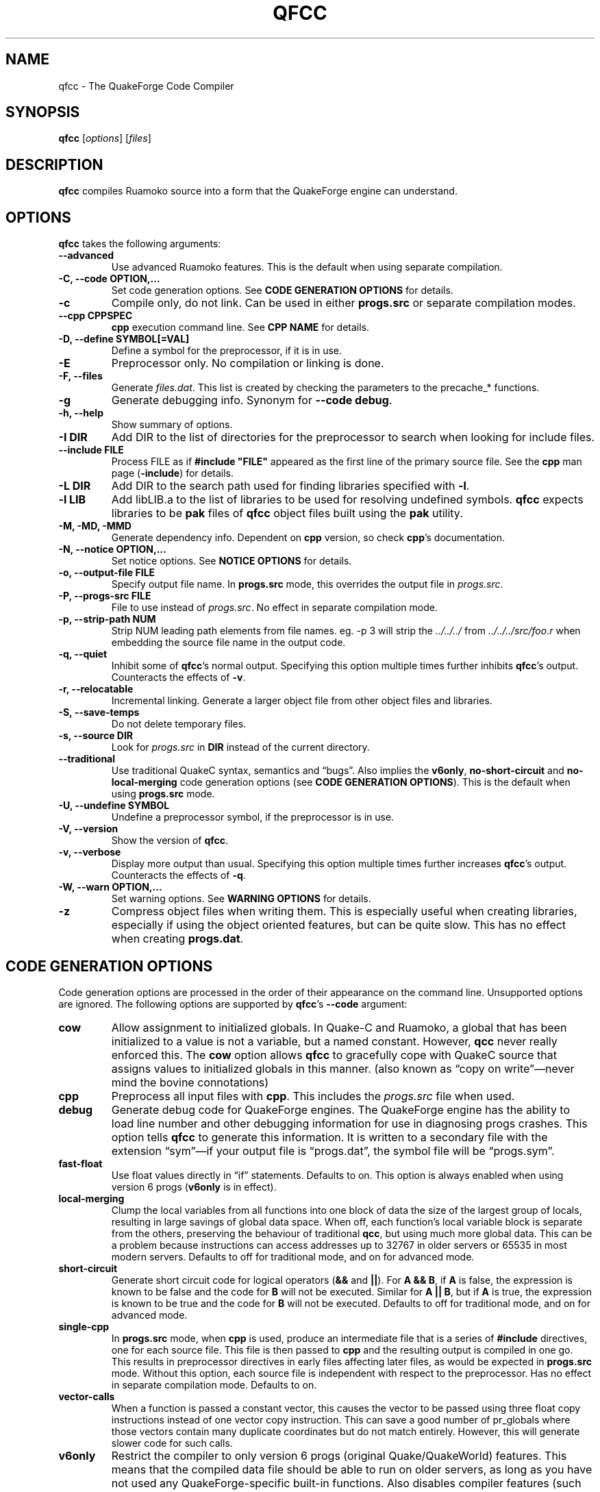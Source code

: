 .\"                              hey, Emacs:   -*- nroff -*-
.\" qfcc is free software; you can redistribute it and/or modify
.\" it under the terms of the GNU General Public License as published by
.\" the Free Software Foundation; either version 2 of the License, or
.\" (at your option) any later version.
.\"
.\" This program is distributed in the hope that it will be useful,
.\" but WITHOUT ANY WARRANTY; without even the implied warranty of
.\" MERCHANTABILITY or FITNESS FOR A PARTICULAR PURPOSE.
.\"
.\" See the GNU General Public License for more details.
.\"
.\" You should have received a copy of the GNU General Public License
.\" along with this program; see the file COPYING.  If not, write to:
.\"
.\"		Free Software Foundation, Inc.
.\"		59 Temple Place, Suite 330
.\"		Boston, MA 02111-1307, USA
.\"
.\" Some roff macros, for reference:
.\" .nh        disable hyphenation
.\" .hy        enable hyphenation
.\" .ad l      left justify
.\" .ad b      justify to both left and right margins (default)
.\" .nf        disable filling
.\" .fi        enable filling
.\" .br        insert line break
.\" .sp <n>    insert n+1 empty lines
.\" for manpage-specific macros, see man(7)
.\"
.ds qfcc \fBqfcc\fP
.ds cpp \fBcpp\fP
.ds progs.src \fIprogs.src\fP
.TH QFCC 1 "28 April, 2004" QuakeForge "QuakeForge Developer's Manual"
.\" Please update the above date whenever this man page is modified.
.SH NAME
qfcc \- The QuakeForge Code Compiler
.SH SYNOPSIS
.B qfcc
.RI [ options ]
.RI [ files ]
.SH DESCRIPTION
\*[qfcc] compiles Ruamoko source into a form that the QuakeForge engine can
understand.
.SH OPTIONS
\*[qfcc] takes the following arguments:
.TP
.B \-\-advanced
Use advanced Ruamoko features.
This is the default when using separate compilation.
.TP
.B \-C, \-\-code OPTION,...
Set code generation options.
See \fBCODE GENERATION OPTIONS\fP for details.
.TP
.B \-c
Compile only, do not link.
Can be used in either \fBprogs.src\fP or separate compilation modes.
.TP
.B \-\-cpp CPPSPEC
\*[cpp] execution command line.
See \fBCPP NAME\fP for details.
.TP
.B \-D, \-\-define SYMBOL[=VAL]
Define a symbol for the preprocessor, if it is in use.
.TP
.B \-E
Preprocessor only.
No compilation or linking is done.
.TP
.B \-F, \-\-files
Generate \fIfiles.dat\fP.
This list is created by checking the parameters to the precache_* functions.
.TP
.B \-g
Generate debugging info.
Synonym for \fB\-\-code debug\fP.
.TP
.B \-h, \-\-help
Show summary of options.
.TP
.B \-I DIR
Add DIR to the list of directories for the preprocessor to search when looking
for include files.
.TP
.B \-\-include FILE
Process FILE as if \fB#include "FILE"\fP appeared as the first line of the
primary source file.
See the \*[cpp] man page (\fB\-include\fP) for details.
.TP
.B \-L DIR
Add DIR to the search path used for finding libraries specified with \fB-l\fP.
.TP
.B \-l LIB
Add libLIB.a to the list of libraries to be used for resolving undefined
symbols.
\*[qfcc] expects libraries to be \fBpak\fP files of \*[qfcc]
object files built using the \fBpak\fP utility.
.TP
.B \-M, \-MD, \-MMD
Generate dependency info.
Dependent on \*[cpp] version, so check \*[cpp]'s documentation.
.TP
.B \-N, \-\-notice OPTION,...
Set notice options.
See \fBNOTICE OPTIONS\fP for details.
.TP
.B \-o, \-\-output\-file FILE
Specify output file name.
In \fBprogs.src\fP mode, this overrides the output file in \*[progs.src].
.TP
.B \-P, \-\-progs\-src FILE
File to use instead of \*[progs.src].
No effect in separate compilation mode.
.TP
.B \-p, \-\-strip\-path NUM
Strip NUM leading path elements from file names.
eg. -p 3 will strip the
.I ../../../
from
.I ../../../src/foo.r
when embedding the source file name in the output code.
.TP
.B \-q, \-\-quiet
Inhibit some of \*[qfcc]'s normal output.
Specifying this option multiple times further inhibits \*[qfcc]'s output.
Counteracts the effects of \fB-v\fP.
.TP
.B \-r, \-\-relocatable
Incremental linking.
Generate a larger object file from other object files and libraries.
.TP
.B \-S, \-\-save\-temps
Do not delete temporary files.
.TP
.B \-s, \-\-source DIR
Look for \*[progs.src] in \fBDIR\fP instead of the current directory.
.TP
.B \-\-traditional
Use traditional QuakeC syntax, semantics and \*(lqbugs\*(rq.
Also implies the \fBv6only\fP, \fBno-short-circuit\fP and
\fBno-local-merging\fP code generation options (see
\fBCODE GENERATION OPTIONS\fP).
This is the default when using \fBprogs.src\fP mode.
.TP
.B \-U, \-\-undefine SYMBOL
Undefine a preprocessor symbol, if the preprocessor is in use.
.TP
.B \-V, \-\-version
Show the version of \*[qfcc].
.TP
.B \-v, \-\-verbose
Display more output than usual.
Specifying this option multiple times further increases \*[qfcc]'s output.
Counteracts the effects of \fB-q\fP.
.TP
.B \-W, \-\-warn OPTION,...
Set warning options.
See \fBWARNING OPTIONS\fP for details.
.TP
.B \-z
Compress object files when writing them.
This is especially useful when creating libraries, especially if using the
object oriented features, but can be quite slow.
This has no effect when creating \fBprogs.dat\fP.
.SH "CODE GENERATION OPTIONS"
Code generation options are processed in the order of their appearance on the
command line.
Unsupported options are ignored.
The following options are supported by \*[qfcc]'s \fB\-\-code\fP argument:
.TP
.B cow
Allow assignment to initialized globals.
In Quake-C and Ruamoko, a global that has been initialized to a value is not
a variable, but a named constant.
However, \fBqcc\fP never really enforced this.
The \fBcow\fP option allows \*[qfcc] to gracefully cope with QuakeC source
that assigns values to initialized globals in this manner.
(also known as \*(lqcopy on write\*(rq\(emnever mind the bovine connotations)
.TP
.B cpp
Preprocess all input files with \*[cpp].
This includes the \*[progs.src] file when used.
.TP
.B debug
Generate debug code for QuakeForge engines.
The QuakeForge engine has the ability to load line number and other debugging
information for use in diagnosing progs crashes.
This option tells \*[qfcc] to generate this information.
It is written to a secondary file with the extension \*(lqsym\*(rq\(emif your
output file is \*(lqprogs.dat\*(rq, the symbol file will be
\*(lqprogs.sym\*(rq.
.TP
.B fast\-float
Use float values directly in \*(lqif\*(rq statements.
Defaults to on.
This option is always enabled when using version 6 progs (\fBv6only\fP is in
effect).
.TP
.B local-merging
Clump the local variables from all functions into one block of data the size
of the largest group of locals, resulting in large savings of global data
space.
When off, each function's local variable block is separate from the others,
preserving the behaviour of traditional \fBqcc\fP, but using much more global
data.
This can be a problem because instructions can access addresses up to 32767 in
older servers or 65535 in most modern servers.
Defaults to off for traditional mode, and on for advanced mode.
.TP
.B short\-circuit
Generate short circuit code for logical operators (\fB&&\fP and \fB||\fP).
For \fBA && B\fP, if \fBA\fP is false, the expression is known to be false and
the code for \fBB\fP will not be executed.
Similar for \fBA || B\fP, but if \fBA\fP is true, the expression is known to
be true and the code for \fBB\fP will not be executed.
Defaults to off for traditional mode, and on for advanced mode.
.TP
.B single-cpp
In \fBprogs.src\fP mode, when \*[cpp] is used, produce an intermediate file
that is a series of \fB#include\fP directives, one for each source file.
This file is then passed to \*[cpp] and the resulting output is compiled in
one go.
This results in preprocessor directives in early files affecting later files,
as would be expected in \fBprogs.src\fP mode.
Without this option, each source file is independent with respect to the
preprocessor.
Has no effect in separate compilation mode.
Defaults to on.
.TP
.B vector\-calls
When a function is passed a constant vector, this causes the vector to be
passed using three float copy instructions instead of one vector copy
instruction.
This can save a good number of pr_globals where those vectors contain many
duplicate coordinates but do not match entirely.
However, this will generate slower code for such calls.
.TP
.B v6only
Restrict the compiler to only version 6 progs (original Quake/QuakeWorld)
features.
This means that the compiled data file should be able to run on older servers,
as long as you have not used any QuakeForge-specific built-in functions.
Also disables compiler features (such as integers and string manipulation
support) that require extensions.
Defaults to on for traditional mode and off for advanced mode.
.SH "WARNING OPTIONS"
Warning options are processed in the order of their appearance on the command
line.
Unsupported options are ignored.
The following options are supported by \*[qfcc]'s \fB\-\-warn\fP argument:
.TP
.B cow
Emit a warning when the source assigns a value to a named constant.
See the description of the \fBcow\fP code generation option above for a
description of what this means.
.TP
.B error
Promote warnings to errors.
.TP
.B executable
Emit a warning when non-executable statements (eg, \fB==\fP used for
assignment) are encountered.
.TP
.B initializer
Emit a warning when too many structure/array initializer elements are given.
.TP
.B integer-divide
Emit a warning when both constants in a division operation are integers.
.TP
.B interface\-check
Emit a warning when a method is declared in an implementation but not in the
interface for a class.
.TP
.B precedence
Emit a warning when potentially ambiguous logic is used without parentheses.
.TP
.B traditional
Emit a warning when code that should be an error is allowed by traditional
\fBqcc\fP.
Has effect only in traditional mode.
.TP
.B undef\-function
Emit a warning when a function is called, but has not yet been defined.
.TP
.B unimplemented
Emit a warning when a class method has not been implemented.
.TP
.B unused
Emit a warning for unused local variables.
.TP
.B uninited\-var
Emit a warning when a variable is read from that has not been initialized to a
value.
.TP
.B vararg\-integer
Emit a warning when a function that takes a variable number of arguments is
passed a constant of an integer type.
.PP
Any of the above can be prefixed with \fBno\-\fP to negate its meaning.
There are also two special options:
.TP
.B all
Turns on all warning options except \fBerror\fP.
.TP
.B none
Turns off all warning options except \fBerror\fP.
.SH "NOTICE OPTIONS"
Notices are used to flag code constructs that may have changed semantics but
shouldn't be treated as warnings.
They are also used for internal debugging purposes, so if you see any cryptic
notices, please report them as a bug (normal notices should be fairly
self-explanatory).
.TP
.B none
Silences all notice messages.
.TP
.B warn
Promote notices to warnings.
If warnings are being treated as errors, so will notices.
Disabling warnings has no effect on this option.
.SH "CPP NAME"
When preprocessing source files, \*[qfcc] calls \*[cpp] (the C
preprocessor) with a configurable command line.
This is useful when you wish to use an alternative preprocessor (though it
must be command line compatible with \*[cpp]) or when \*[qfcc] has been
misconfigured to call \*[cpp] incorrectly for your operating system.
If the latter is the case, please report the details (operating system,
detection methods, correct execution specification).
The base default execution spec (on most Linux systems) is
\fBcpp %d -o %o %i\fP.
This spec is similar in concept to a \fBprintf\fP string.
The name of the program may be either absolute (eg \fB/lib/cpp\fP) or relative
as the \fBPATH\fP will be searched.
Available substitutions:
.TP
.B %d
Mainly for defines (\-D, \-U and \-I) but \fB%d\fP will be replaced by all
\*[cpp] options that \*[qfcc] passes to \*[cpp]
.TP
.B %o
This will be replaced by the output file path.
Could be either absolute or relative, depending on whether \*[qfcc] is
deleting temporary files or not.
.TP
.B %i
This will be replaced by the input file path.
Generally as given to \*[qfcc].
.SH "COMPILATION MODES"
\*[qfcc] has two, mutually exclusive, modes of operation: \fBprogs.src\fP
mode and \*(lqseparate compilation\*(rq mode.
.SS "progs.src mode"
This is the traditional method of compiling QuakeC programs.
It is selected when no file arguments are given to \*[qfcc].
Note that the \fB-lLIB\fP option is considered to be a file argument.
.P
In this mode, the file \*[progs.src] is used to specify the output file name
and the input source files.
While it is customary to write each file name on a separate line, file names
are really just white-space separated strings (use double quotes around files
with spaces, though using files with spaces is a gibbing offence).
\fB//\fP is used to denote a comment.
The comment extends to the end of the current line.
The first file name in the file specified the output file name.
This may be overridden using the \fB-o\fP option.
All subsequent file names specify QuakeC source files.
.P
The source files are cumulatively compiled in the order they are listed in
\*[progs.src].
Cumulatively compiled means that all symbols other than frame macros defined in
earlier source files are visible in later source files.
Once the all source files have been compiled, the finished program is written
to the output file as a normal \fIprogs.dat\fP file.
.P
If the \fB-c\fP option is given, instead of a \fIprogs.dat\fP file, an object
file is written.
This object file can then be linked against other object files
to produce the \fIprogs.dat\fP file.
This is useful when mod extensions are in library form and converting the main
mod from \fBprogs.src\fP style to separate compilation is undesirable.
.P
\fBprogs.src\fP mode implies \fB--traditional\fP.
However, this can be overridden using \fB--advanced\fP.
.P
When \*[cpp] has not been disabled, \*[progs.src] is first passed through
\*[cpp].
The result is then parsed as above, but unless the \fBno-single-cpp\fP code
option has been given, rather than compiling each source file, an intermediate
file is generated containing a series of frame macro reset and \fB#include\fP
directives, one for each file.
This intermediate file is then passed to \*[cpp] and the resulting single file
containing all of the preprocessed source code is then compiled.
.SS "\*(lqseparate compilation\*(rq mode"
This mode is more generally useful.
It is particularly well suited to building object libraries for use in other
programs.
Separate compilation mode is automatically selected when any file arguments
(including \fB-lLIB\fP) are given on the command line.
.P
Each file argument is processed in the order given.
Files ending in \fI.r\fP, \fI.qc\fP, or \fI.c\fP (part of an experimental
hack to put qfcc support into automake) are treated as sources and compiled
to object file.
All other files (including \fB-lLIB\fP) are passed untouched to the linker
unless the \fB-c\fP is given.
If \fB-c\fP is given, then object files are ignored and the linking stage will
be skipped.
Each source file is fully independent of the others.
When linking (\fB-c\fP has not been given), any generated object files will be
deleted unless \fB-S\fP is on the command line.
However, no object file given on the command line will be deleted.
.P
When linking, if the \fB-r\fP option is given, instead of the output file being
a normal progs file, it will be an object file that can be linked against other
object files.
.P
While separate compilation mode implies \fB--advanced\fP, this can be
overridden using \fB--traditional\fP.
.P
When using \*[cpp], each source file is passed through the preprocessor
individually.
Each file is truly independent of any other file on the command line.
.SH TRADITIONAL VS ADVANCED
Compared to \fBqcc\fP, \*[qfcc] has many advanced features and is much stricter
about type checking.
\*[qfcc] also uses the same operator semantics and precedence rules as
standard \fBC\fP.
Unfortunately, this means that most older QuakeC code will not compile, or even
worse, will compile incorrectly.
.P
To address this situation, \*[qfcc] has a \*(lqtraditional\*(rq mode for
compiling old progs.
This mode, enabled with \fB--traditional\fP or by default in \fBprogs.src\fP
mode, removes the new keywords required by \*[qfcc]'s advanced features,
converts new errors to warnings, some warnings to notices and inverts
precedence order where required (eg, (!var & flag)).
Traditional mode also affects several code generation options (as always, this
can be overridden):
.IP \(bu 4
code output is restricted to version 6 progs instructions
.IP \(bu 4
short circuit boolean logic is disabled
.IP \(bu 4
each function has a private area of data for its local variables (this wastes
a lot of data space).
.P
Advanced mode is simply \*[qfcc] in its natural state.
Using \fB--advanced\fP, \*[qfcc] can be put in to advanced mode while using the
\fBprogs.src\fP compilation mode.
.SH "FAQ"
.TP
.B Where did the name Ruamoko come from?
In Maori mythology, Ruamoko is the youngest child of Ranginui, the
Sky-father, and Papatuanuku, the Earth-mother.
Ruamoko is the god of volcanoes and earthquakes.
For more information, see the Web site at <\fBhttp://maori.com/kmst1.htm\fP>.
.TP
.B qfcc hangs
This is almost always caused by qfcc incorrectly invoking \*[cpp].
Using the \fB--cpp\fP option (refer to the \fBCPP NAME\fP section above), the
correct method for invoking \*[cpp] can be specified.
Once you have found this, please send the correct \*[cpp] command line,
preferably along with the output of \fBconfig.guess\fP, to the team.
.TP
.B qfcc is singing a bad 80s rap song to me. What's going on?
\*(lqice ice baby\*(rq is QuakeForge-speak for \*(lqInternal Compiler
Error\*(rq.
It usually means there's a bug in \*[qfcc], so please report it to the team.
.TP
.B qfcc is mooing at me. What's wrong with you people?
The compiler doesn't like being treated like a slab of beef.
Seriously, the code you are trying to compile is using constants as if they
weren't.
Normally, qfcc would just stop and tell the code to sit in the corner for a
while, but you told it not to do that by passing the \fBcow\fP option to
\fB\-\-code\fP, so it has its revenge by mooing out a warning.
Or something like that.
To disable the warning, pass \fBno-cow\fP to \fB\-\-warn\fP.
.SH "FILES"
.I progs.src
.SH "SEE ALSO"
.BR quakeforge (1),
.BR pak (1)
.SH AUTHORS
The original \fBqcc\fP program, for compiling the QuakeC language, was written
by Id Software, Inc.
The members of the QuakeForge Project have modified it to work with a new,
but very similar language called \fBRuamoko\fP.
